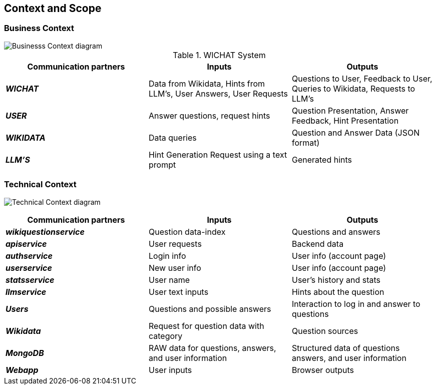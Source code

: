 ifndef::imagesdir[:imagesdir: ../images]

[[section-context-and-scope]]
== Context and Scope

=== Business Context

image::final-business-context-diagram-3.0.png["Businesss Context diagram", align="center"]

.WICHAT System
|===
| Communication partners | Inputs | Outputs

| *_WICHAT_*
| Data from Wikidata, Hints from LLM's, User Answers, User Requests
| Questions to User, Feedback to User, Queries to Wikidata, Requests to LLM's

| *_USER_*
|Answer questions, request hints
|Question Presentation, Answer Feedback, Hint Presentation

| *_WIKIDATA_*
| Data queries
| Question and Answer Data (JSON format)

| *_LLM'S_*
|Hint Generation Request using a text prompt
|Generated hints

|===

=== Technical Context

image:final-technical-context-diagram-3.1.png["Technical Context diagram", align="center"]

|===
| Communication partners | Inputs | Outputs

| *_wikiquestionservice_*
| Question data-index
| Questions and answers

| *_apiservice_*
| User requests
| Backend data

| *_authservice_*
| Login info
| User info (account page)

| *_userservice_*
| New user info
| User info (account page)

| *_statsservice_*
| User name
| User's history and stats

| *_llmservice_*
| User text inputs
| Hints about the question

| *_Users_*
| Questions and possible answers
| Interaction to log in and answer to questions

| *_Wikidata_*
| Request for question data with category
| Question sources

| *_MongoDB_*
| RAW data for questions, answers, and user information
| Structured data of questions answers, and user information

| *_Webapp_*
| User inputs
| Browser outputs

|===
